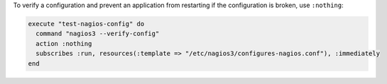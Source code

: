 .. This is an included how-to. 

To verify a configuration and prevent an application from restarting if the configuration is broken, use ``:nothing``:

.. code-block:: ruby

   execute "test-nagios-config" do
     command "nagios3 --verify-config"
     action :nothing
     subscribes :run, resources(:template => "/etc/nagios3/configures-nagios.conf"), :immediately
   end

